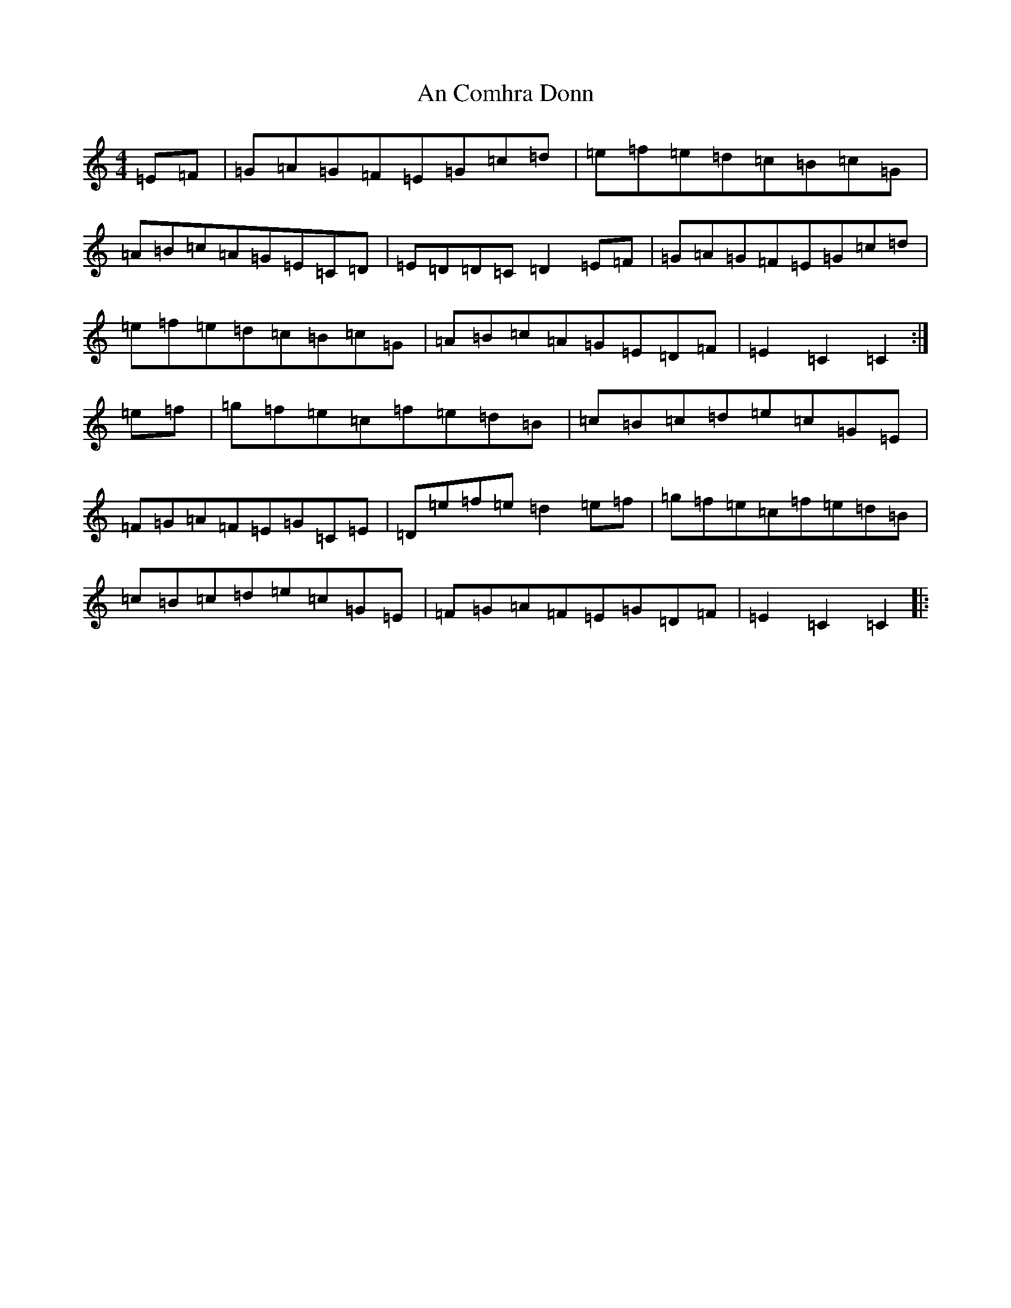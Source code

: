 X: 570
T: An Comhra Donn
S: https://thesession.org/tunes/1636#setting1636
Z: D Major
R: hornpipe
M:4/4
L:1/8
K: C Major
=E=F|=G=A=G=F=E=G=c=d|=e=f=e=d=c=B=c=G|=A=B=c=A=G=E=C=D|=E=D=D=C=D2=E=F|=G=A=G=F=E=G=c=d|=e=f=e=d=c=B=c=G|=A=B=c=A=G=E=D=F|=E2=C2=C2:|=e=f|=g=f=e=c=f=e=d=B|=c=B=c=d=e=c=G=E|=F=G=A=F=E=G=C=E|=D=e=f=e=d2=e=f|=g=f=e=c=f=e=d=B|=c=B=c=d=e=c=G=E|=F=G=A=F=E=G=D=F|=E2=C2=C2|: